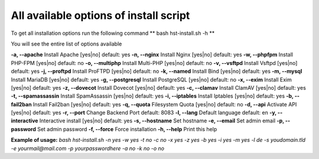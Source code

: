 *************
All available options of install script
*************
To get all installation options run the following command
** bash hst-install.sh -h **

You will see the entire list of options available

**-a, --apache**            Install Apache        [yes|no]  default: yes
**-n, --nginx**             Install Nginx         [yes|no]  default: yes
**-w, --phpfpm**            Install PHP-FPM       [yes|no]  default: no
**-o, --multiphp**          Install Multi-PHP     [yes|no]  default: no
**-v, --vsftpd**            Install Vsftpd        [yes|no]  default: yes
**-j, --proftpd**           Install ProFTPD       [yes|no]  default: no
**-k, --named**             Install Bind          [yes|no]  default: yes
**-m, --mysql**             Install MariaDB       [yes|no]  default: yes
**-g, --postgresql**        Install PostgreSQL    [yes|no]  default: no
**-x, --exim**              Install Exim          [yes|no]  default: yes
**-z, --dovecot**           Install Dovecot       [yes|no]  default: yes
**-c, --clamav**            Install ClamAV        [yes|no]  default: yes
**-t, --spamassassin**      Install SpamAssassin  [yes|no]  default: yes
**-i, --iptables**          Install Iptables      [yes|no]  default: yes
**-b, --fail2ban**          Install Fail2ban      [yes|no]  default: yes
**-q, --quota**             Filesystem Quota      [yes|no]  default: no
**-d, --api**               Activate API          [yes|no]  default: yes
**-r, --port**             Change Backend Port             default: 8083
**-l, --lang**              Default language                default: en
**-y, --interactive**       Interactive install   [yes|no]  default: yes
**-s, --hostname**          Set hostname
**-e, --email**             Set admin email
**-p, --password**          Set admin password
**-f, --force**             Force installation
**-h, --help**              Print this help

**Example of usage:** `bash hst-install.sh -n yes -w yes -t no -c no -x yes -z yes -b yes -i yes -m yes -l de -s youdomain.tld -e yourmail@mail.com -p yourpasswordhere -a no -k no -o no`
